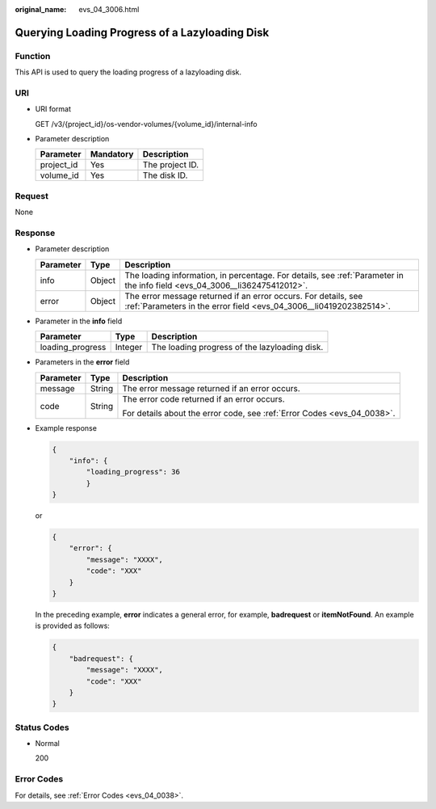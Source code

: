 :original_name: evs_04_3006.html

.. _evs_04_3006:

Querying Loading Progress of a Lazyloading Disk
===============================================

Function
--------

This API is used to query the loading progress of a lazyloading disk.

URI
---

-  URI format

   GET /v3/{project_id}/os-vendor-volumes/{volume_id}/internal-info

-  Parameter description

   ========== ========= ===============
   Parameter  Mandatory Description
   ========== ========= ===============
   project_id Yes       The project ID.
   volume_id  Yes       The disk ID.
   ========== ========= ===============

Request
-------

None

Response
--------

-  Parameter description

   +-----------+--------+--------------------------------------------------------------------------------------------------------------------------------------+
   | Parameter | Type   | Description                                                                                                                          |
   +===========+========+======================================================================================================================================+
   | info      | Object | The loading information, in percentage. For details, see :ref:`Parameter in the info field <evs_04_3006__li362475412012>`.           |
   +-----------+--------+--------------------------------------------------------------------------------------------------------------------------------------+
   | error     | Object | The error message returned if an error occurs. For details, see :ref:`Parameters in the error field <evs_04_3006__li0419202382514>`. |
   +-----------+--------+--------------------------------------------------------------------------------------------------------------------------------------+

-  .. _evs_04_3006__li362475412012:

   Parameter in the **info** field

   ================ ======= =============================================
   Parameter        Type    Description
   ================ ======= =============================================
   loading_progress Integer The loading progress of the lazyloading disk.
   ================ ======= =============================================

-  .. _evs_04_3006__li0419202382514:

   Parameters in the **error** field

   +-----------------------+-----------------------+-------------------------------------------------------------------------+
   | Parameter             | Type                  | Description                                                             |
   +=======================+=======================+=========================================================================+
   | message               | String                | The error message returned if an error occurs.                          |
   +-----------------------+-----------------------+-------------------------------------------------------------------------+
   | code                  | String                | The error code returned if an error occurs.                             |
   |                       |                       |                                                                         |
   |                       |                       | For details about the error code, see :ref:`Error Codes <evs_04_0038>`. |
   +-----------------------+-----------------------+-------------------------------------------------------------------------+

-  Example response

   .. code-block::

      {
          "info": {
              "loading_progress": 36
              }
      }

   or

   .. code-block::

      {
          "error": {
              "message": "XXXX",
              "code": "XXX"
          }
      }

   In the preceding example, **error** indicates a general error, for example, **badrequest** or **itemNotFound**. An example is provided as follows:

   .. code-block::

      {
          "badrequest": {
              "message": "XXXX",
              "code": "XXX"
          }
      }

Status Codes
------------

-  Normal

   200

Error Codes
-----------

For details, see :ref:`Error Codes <evs_04_0038>`.
